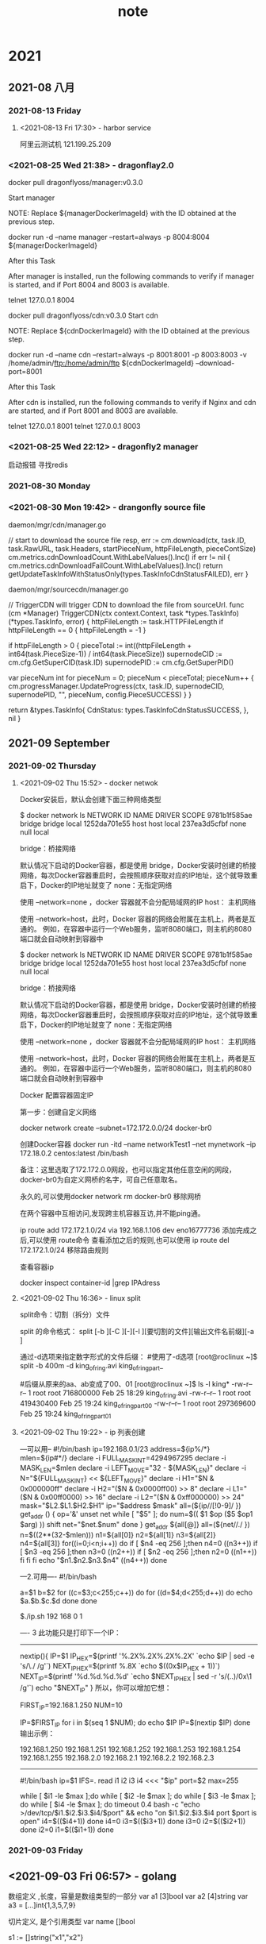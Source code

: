#+TITLE:note
#+STARTUP: hideall
#+TAGS: [coding: shell python]
#+TAGS: [shell: grep tail sed ssh]
#+TAGS: [python: ipython pandas numpy]
* 2021
** 2021-08 八月
*** 2021-08-13 Friday
**** <2021-08-13 Fri 17:30> - harbor service
     :LOGBOOK:
     CLOCK: [2021-08-13 Fri 17:30]--[2021-08-13 Fri 17:30] =>  0:00
     :END:
     阿里云测试机
     121.199.25.209
*** <2021-08-25 Wed 21:38> - dragonflay2.0
    :LOGBOOK:
    CLOCK: [2021-08-25 Wed 21:39]--[2021-08-25 Wed 21:40] =>  0:01
    :END:
   
    docker pull dragonflyoss/manager:v0.3.0

    Start manager

    NOTE: Replace ${managerDockerImageId} with the ID obtained at the previous step.
     
    docker run -d --name manager --restart=always -p 8004:8004 ${managerDockerImageId}



    After this Task
   
    After manager is installed, run the following commands to verify if manager is started, and if Port 8004 and 8003 is available.

    telnet 127.0.0.1 8004


    docker pull dragonflyoss/cdn:v0.3.0
    Start cdn

    NOTE: Replace ${cdnDockerImageId} with the ID obtained at the previous step.
   
    docker run -d --name cdn --restart=always -p 8001:8001 -p 8003:8003 -v /home/admin/ftp:/home/admin/ftp ${cdnDockerImageId} 
    --download-port=8001


    After this Task

    After cdn is installed, run the following commands to verify if Nginx and cdn are started, and if Port 8001 and 8003 are available.

    telnet 127.0.0.1 8001
    telnet 127.0.0.1 8003
*** <2021-08-25 Wed 22:12> - dragonfly2 manager
    :LOGBOOK:
    CLOCK: [2021-08-25 Wed 22:12]--[2021-08-25 Wed 22:13] =>  0:01
    :END:
   启动报错 寻找redis
*** 2021-08-30 Monday
*** <2021-08-30 Mon 19:42> - drangonfly source file
    :LOGBOOK:
    CLOCK: [2021-08-30 Mon 19:43]--[2021-08-30 Mon 20:03] =>  0:20
    :END:
    
    daemon/mgr/cdn/manager.go 

    // start to download the source file
    resp, err := cm.download(ctx, task.ID, task.RawURL, task.Headers, startPieceNum, httpFileLength, pieceContSize)
    cm.metrics.cdnDownloadCount.WithLabelValues().Inc()
    if err != nil {
    cm.metrics.cdnDownloadFailCount.WithLabelValues().Inc()
    return getUpdateTaskInfoWithStatusOnly(types.TaskInfoCdnStatusFAILED), err
    }

    daemon/mgr/sourcecdn/manager.go

    // TriggerCDN will trigger CDN to download the file from sourceUrl.
    func (cm *Manager) TriggerCDN(ctx context.Context, task *types.TaskInfo) (*types.TaskInfo, error) {
    httpFileLength := task.HTTPFileLength
    if httpFileLength == 0 {
    httpFileLength = -1
    }

    if httpFileLength > 0 {
    pieceTotal := int((httpFileLength + int64(task.PieceSize-1)) / int64(task.PieceSize))
    supernodeCID := cm.cfg.GetSuperCID(task.ID)
    supernodePID := cm.cfg.GetSuperPID()

    var pieceNum int
    for pieceNum = 0; pieceNum < pieceTotal; pieceNum++ {
    cm.progressManager.UpdateProgress(ctx, task.ID, supernodeCID, supernodePID, "", pieceNum, config.PieceSUCCESS)
    }
    }

    return &types.TaskInfo{
    CdnStatus: types.TaskInfoCdnStatusSUCCESS,
    }, nil
    }
** 2021-09 September
*** 2021-09-02 Thursday
**** <2021-09-02 Thu 15:52> - docker netwok
     :LOGBOOK:
     CLOCK: [2021-09-02 Thu 15:52]--[2021-09-02 Thu 16:30] =>  0:38
     :END:
    

Docker安装后，默认会创建下面三种网络类型
	
$ docker network ls
NETWORK ID     NAME        DRIVER       SCOPE
9781b1f585ae    bridge       bridge       local
1252da701e55    host        host        local
237ea3d5cfbf    none        null        local


bridge：桥接网络

默认情况下启动的Docker容器，都是使用 bridge，Docker安装时创建的桥接网络，每次Docker容器重启时，会按照顺序获取对应的IP地址，这个就导致重启下，Docker的IP地址就变了
none：无指定网络

使用 --network=none ，docker 容器就不会分配局域网的IP
host： 主机网络

使用 --network=host，此时，Docker 容器的网络会附属在主机上，两者是互通的。
例如，在容器中运行一个Web服务，监听8080端口，则主机的8080端口就会自动映射到容器中

$ docker network ls
NETWORK ID     NAME        DRIVER       SCOPE
9781b1f585ae    bridge       bridge       local
1252da701e55    host        host        local
237ea3d5cfbf    none        null        local


bridge：桥接网络

默认情况下启动的Docker容器，都是使用 bridge，Docker安装时创建的桥接网络，每次Docker容器重启时，会按照顺序获取对应的IP地址，这个就导致重启下，Docker的IP地址就变了
none：无指定网络

使用 --network=none ，docker 容器就不会分配局域网的IP
host： 主机网络

使用 --network=host，此时，Docker 容器的网络会附属在主机上，两者是互通的。
例如，在容器中运行一个Web服务，监听8080端口，则主机的8080端口就会自动映射到容器中




Docker 配置容器固定IP

第一步：创建自定义网络

docker network create --subnet=172.172.0.0/24 docker-br0


创建Docker容器
docker run -itd --name networkTest1 --net mynetwork --ip 172.18.0.2 centos:latest /bin/bash


备注：这里选取了172.172.0.0网段，也可以指定其他任意空闲的网段，docker-br0为自定义网桥的名字，可自己任意取名。

永久的,可以使用docker network rm docker-br0 移除网桥

在两个容器中互相访问,发现跨主机容器互访,并不能ping通。



ip route add 172.172.1.0/24 via 192.168.1.106 dev eno16777736    
添加完成之后,可以使用 route命令 查看添加之后的规则,也可以使用 ip route del 172.172.1.0/24  移除路由规则




查看容器ip

docker inspect container-id |grep IPAdress
**** <2021-09-02 Thu 16:36> - linux split 
     :LOGBOOK:
     CLOCK: [2021-09-02 Thu 16:37]--[2021-09-02 Thu 17:01] =>  0:24
     :END:
     split命令：切割（拆分）文件

     split 的命令格式：
     split [-b ][-C ][-][-l ][要切割的文件][输出文件名前缀][-a ]


     通过-d选项来指定数字形式的文件后缀：
     #使用了-d选项
     [root@roclinux ~]$ split -b 400m -d king_of_ring.avi king_of_ring_part_
 
     #后缀从原来的aa、ab变成了00、01
     [root@roclinux ~]$ ls -l king*
     -rw-r--r-- 1 root root 716800000 Feb 25 18:29 king_of_ring.avi
     -rw-r--r-- 1 root root 419430400 Feb 25 19:24 king_of_ring_part_00
     -rw-r--r-- 1 root root 297369600 Feb 25 19:24 king_of_ring_part_01
**** <2021-09-02 Thu 19:22> - ip 列表创建
:LOGBOOK:
CLOCK: [2021-09-02 Thu 19:22]--[2021-09-02 Thu 20:11] =>  0:49
:END:

---可以用--
#!/bin/bash 
ip=192.168.0.1/23
address=${ip%/*}
mlen=${ip#*/}
declare -i FULL_MASK_INT=4294967295 
declare -i MASK_LEN=$mlen
declare -i LEFT_MOVE="32 - ${MASK_LEN}" 
declare -i N="${FULL_MASK_INT} << ${LEFT_MOVE}" 
declare -i H1="$N & 0x000000ff" 
declare -i H2="($N & 0x0000ff00) >> 8" 
declare -i L1="($N & 0x00ff0000) >> 16" 
declare -i L2="($N & 0xff000000) >> 24" 
mask="$L2.$L1.$H2.$H1"
ip="$address $mask"
all=(${ip//[!0-9]/ })  
get_addr () {         
    op='&'         
    unset net          
    while [ "$5" ]; do                
    num=$(( $1 $op ($5 $op1 $arg) ))               
    shift               
    net="$net.$num"                             
    done
}
get_addr ${all[@]}                  
all=(${net//./ })
n=$((2**(32-$mlen)))
n1=${all[0]}
n2=${all[1]}
n3=${all[2]}
n4=${all[3]}
for((i=0;i<n;i++))
do
    if [ $n4 -eq 256 ];then
        n4=0
        ((n3++))
        if [ $n3 -eq 256 ];then
            n3=0
            ((n2++))
                if [ $n2 -eq 256 ];then
                        n2=0
                        ((n1++))
            fi
        fi    
    fi
    echo "$n1.$n2.$n3.$n4"
        ((n4++))
done



---2.可用----                  
#!/bin/bash                    
                               
a=$1                           
b=$2                           
for ((c=$3;c<255;c++))         
do                             
for ((d=$4;d<255;d++))         
do                             
echo $a.$b.$c.$d               
done                           
done                           
                               
$./ip.sh 192 168 0 1           
                               


----
3 此功能只是打印下一个IP：
--------
nextip(){ 
IP=$1 
IP_HEX=$(printf '%.2X%.2X%.2X%.2X\n' `echo $IP | sed -e 's/\./ /g'`) 
NEXT_IP_HEX=$(printf %.8X `echo $((0x$IP_HEX + 1))`) 
NEXT_IP=$(printf '%d.%d.%d.%d\n' `echo $NEXT_IP_HEX | sed -r 's/(..)/0x\1 /g'`) 
echo "$NEXT_IP" 
} 
所以，你可以增加它想：

FIRST_IP=192.168.1.250 
NUM=10 

IP=$FIRST_IP 
for i in $(seq 1 $NUM); do 
	echo $IP 
	IP=$(nextip $IP) 
done 
输出示例：

192.168.1.250 
192.168.1.251 
192.168.1.252 
192.168.1.253 
192.168.1.254 
192.168.1.255 
192.168.2.0 
192.168.2.1 
192.168.2.2 
192.168.2.3 

----------------
#!/bin/bash 
ip=$1 
IFS=. read i1 i2 i3 i4 <<< "$ip" 
port=$2 
max=255 

    while [ $i1 -le $max ];do 
     while [ $i2 -le $max ]; do 
      while [ $i3 -le $max ]; do 
        while [ $i4 -le $max ]; do 
        timeout 0.4 bash -c "echo >/dev/tcp/$i1.$i2.$i3.$i4/$port" && echo "on $i1.$i2.$i3.$i4 port $port is open" 
         i4=$(($i4+1)) 
        done 
      i4=0 
      i3=$(($i3+1)) 
      done 
     i3=0 
     i2=$(($i2+1)) 
     done 
    i2=0 
    i1=$(($i1+1)) 
    done
*** 2021-09-03 Friday
** <2021-09-03 Fri 06:57> - golang
   :LOGBOOK:
   CLOCK: [2021-09-03 Fri 06:57]--[2021-09-03 Fri 07:04] =>  0:07
   :END:
  数组定义  ,长度，容量是数组类型的一部分
  var a1 [3]bool
  var a2 [4]string
  var a3 = [...]int{1,3,5,7,9}


  切片定义, 是个引用类型
  var name []bool



  s1 := []string{"x1","x2"}
 
  扩容s1，用s1[3]="x3" 会报错，应该用append方法

  s1 = append (s1,"string1","string2")
  ss := []string{"guangzhou","beijing"}
  s1 = append(s1,ss...)  ///...表示散开切片，取出字符串

  切片应用append方法一定修改了底层数组

  
  s1=append(a1[:1],a1[2:]...)
  fmt.Println(s1,len(s1),cap(s1))
  底层替换了第二个元素
